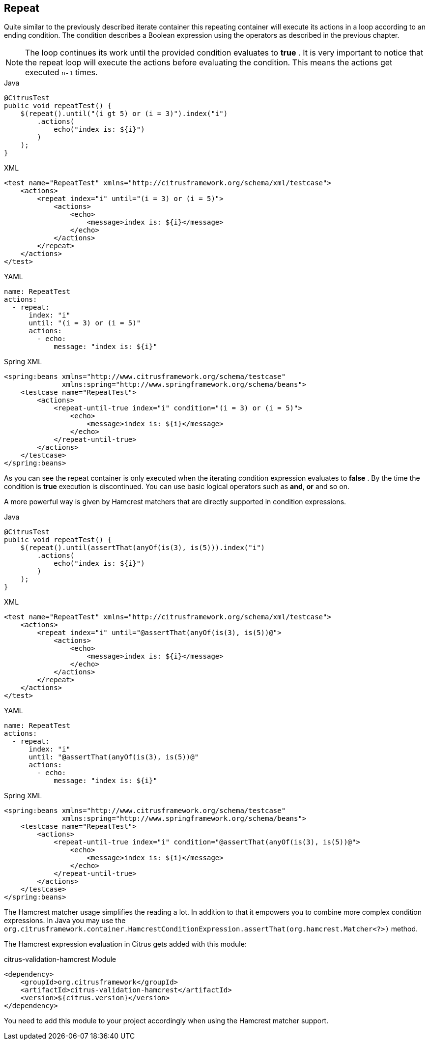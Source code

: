 [[containers-repeat]]
== Repeat

Quite similar to the previously described iterate container this repeating container will execute its actions in a loop according to an ending condition. The condition describes a Boolean expression using the operators as described in the previous chapter.

NOTE: The loop continues its work until the provided condition evaluates to *true* . It is very important to notice that the repeat loop will execute the actions before evaluating the condition. This means the actions get executed `n-1` times.

.Java
[source,java,indent=0,role="primary"]
----
@CitrusTest
public void repeatTest() {
    $(repeat().until("(i gt 5) or (i = 3)").index("i")
        .actions(
            echo("index is: ${i}")
        )
    );
}
----

.XML
[source,xml,indent=0,role="secondary"]
----
<test name="RepeatTest" xmlns="http://citrusframework.org/schema/xml/testcase">
    <actions>
        <repeat index="i" until="(i = 3) or (i = 5)">
            <actions>
                <echo>
                    <message>index is: ${i}</message>
                </echo>
            </actions>
        </repeat>
    </actions>
</test>
----

.YAML
[source,yaml,indent=0,role="secondary"]
----
name: RepeatTest
actions:
  - repeat:
      index: "i"
      until: "(i = 3) or (i = 5)"
      actions:
        - echo:
            message: "index is: ${i}"
----

.Spring XML
[source,xml,indent=0,role="secondary"]
----
<spring:beans xmlns="http://www.citrusframework.org/schema/testcase"
              xmlns:spring="http://www.springframework.org/schema/beans">
    <testcase name="RepeatTest">
        <actions>
            <repeat-until-true index="i" condition="(i = 3) or (i = 5)">
                <echo>
                    <message>index is: ${i}</message>
                </echo>
            </repeat-until-true>
        </actions>
    </testcase>
</spring:beans>
----

As you can see the repeat container is only executed when the iterating condition expression evaluates to *false* . By the time the condition is *true* execution is discontinued. You can use basic logical operators such as *and*, *or* and so on.

A more powerful way is given by Hamcrest matchers that are directly supported in condition expressions.

.Java
[source,java,indent=0,role="primary"]
----
@CitrusTest
public void repeatTest() {
    $(repeat().until(assertThat(anyOf(is(3), is(5))).index("i")
        .actions(
            echo("index is: ${i}")
        )
    );
}
----

.XML
[source,xml,indent=0,role="secondary"]
----
<test name="RepeatTest" xmlns="http://citrusframework.org/schema/xml/testcase">
    <actions>
        <repeat index="i" until="@assertThat(anyOf(is(3), is(5))@">
            <actions>
                <echo>
                    <message>index is: ${i}</message>
                </echo>
            </actions>
        </repeat>
    </actions>
</test>
----

.YAML
[source,yaml,indent=0,role="secondary"]
----
name: RepeatTest
actions:
  - repeat:
      index: "i"
      until: "@assertThat(anyOf(is(3), is(5))@"
      actions:
        - echo:
            message: "index is: ${i}"
----

.Spring XML
[source,xml,indent=0,role="secondary"]
----
<spring:beans xmlns="http://www.citrusframework.org/schema/testcase"
              xmlns:spring="http://www.springframework.org/schema/beans">
    <testcase name="RepeatTest">
        <actions>
            <repeat-until-true index="i" condition="@assertThat(anyOf(is(3), is(5))@">
                <echo>
                    <message>index is: ${i}</message>
                </echo>
            </repeat-until-true>
        </actions>
    </testcase>
</spring:beans>
----

The Hamcrest matcher usage simplifies the reading a lot.
In addition to that it empowers you to combine more complex condition expressions.
In Java you may use the `org.citrusframework.container.HamcrestConditionExpression.assertThat(org.hamcrest.Matcher<?>)` method.

The Hamcrest expression evaluation in Citrus gets added with this module:

.citrus-validation-hamcrest Module
[source,xml]
----
<dependency>
    <groupId>org.citrusframework</groupId>
    <artifactId>citrus-validation-hamcrest</artifactId>
    <version>${citrus.version}</version>
</dependency>
----

You need to add this module to your project accordingly when using the Hamcrest matcher support.
